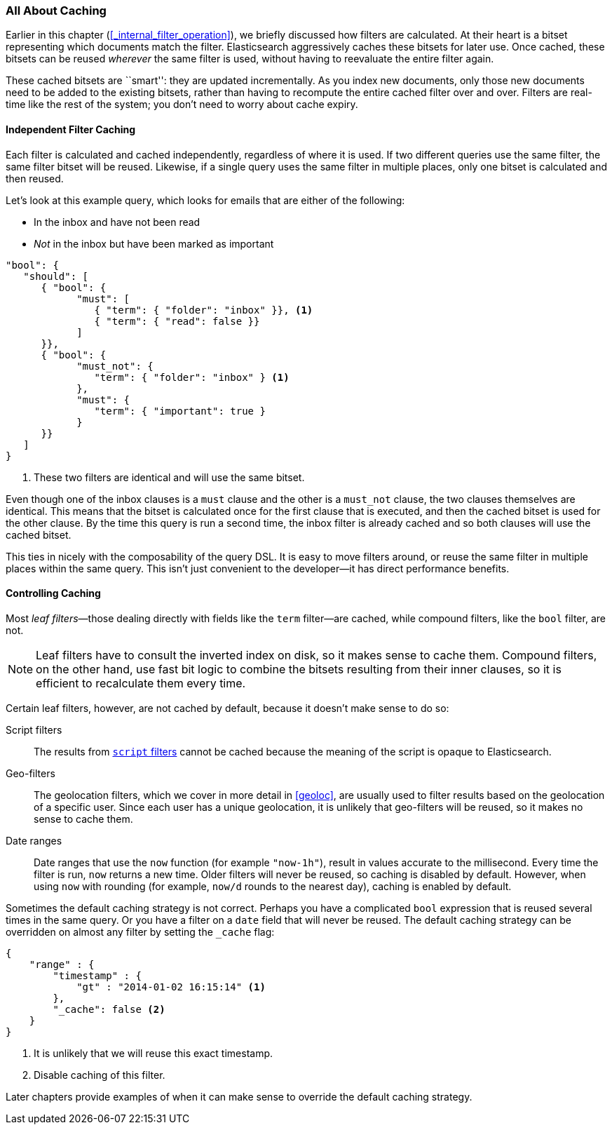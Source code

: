 [[filter-caching]]
=== All About Caching

Earlier in this chapter (<<_internal_filter_operation>>), we briefly discussed
how filters are calculated.((("structured search", "caching of filter results")))((("caching", "bitsets representing documents matching filters")))((("bitsets, caching of")))((("filters", "bitsets representing documents matching, caching of")))  At their heart is a bitset representing which
documents match the filter. Elasticsearch aggressively caches these bitsets for later use.  Once cached,
these bitsets can be reused _wherever_ the same filter is used, without having
to reevaluate the entire filter again.

These cached bitsets are ``smart'': they are updated incrementally. As you
index new documents, only those new documents need to be added to the existing
bitsets, rather than having to recompute the entire cached filter over and
over. Filters are real-time like the rest of the system; you don't need to
worry about cache expiry.

==== Independent Filter Caching

Each filter is calculated and cached independently, regardless of where it is
used.((("filters", "independent caching of"))) If two different queries use the same filter, the same filter bitset
will be reused.  Likewise, if a single query uses the same filter in multiple
places, only one bitset is calculated and then reused.

Let's look at this example query, which looks for emails that are either of the following:

* In the inbox and have not been read
* _Not_ in the inbox but have been marked as important

[source,js]
--------------------------------------------------
"bool": {
   "should": [
      { "bool": {
            "must": [
               { "term": { "folder": "inbox" }}, <1>
               { "term": { "read": false }}
            ]
      }},
      { "bool": {
            "must_not": {
               "term": { "folder": "inbox" } <1>
            },
            "must": {
               "term": { "important": true }
            }
      }}
   ]
}
--------------------------------------------------
<1> These two filters are identical and will use the same bitset.

Even though one of the inbox clauses is a `must` clause and the other is a
`must_not` clause, the two clauses themselves are identical. This means that
the bitset is calculated once for the first clause that is executed, and then
the cached bitset is used for the other clause.  By the time this query is run
a second time, the inbox filter is already cached and so both clauses will use
the cached bitset.

This ties in nicely with the composability of the query DSL.  It is easy to
move filters around, or reuse the same filter in multiple places within the
same query.  This isn't just convenient to the developer--it has direct
performance benefits.

==== Controlling Caching

Most _leaf filters_&#x2014;those dealing directly with fields like the `term`
filter--are cached, while((("leaf filters", "caching of")))((("caching", "of leaf filters, controlling")))((("filters", "controlling caching of"))) compound filters, like the `bool` filter, are not.

[NOTE]
====
Leaf filters have to consult the inverted index on disk, so it makes sense to
cache them. Compound filters, on the other hand, use fast bit logic to combine
the bitsets resulting from their inner clauses, so it is efficient to
recalculate them every time.
====

Certain leaf filters, however, are not cached by default, because it
doesn't make sense to do so:

Script filters::

The results((("script filters", "no caching of results"))) from http://www.elasticsearch.org/guide/en/elasticsearch/guide/current/filter-caching.html#_controlling_caching[`script` filters] cannot
be cached because the meaning of the script is opaque to Elasticsearch.

Geo-filters::

The geolocation filters, which((("geolocation filters", "no caching of results"))) we cover in more detail in <<geoloc>>, are
usually used to filter results based on the geolocation of a specific user.
Since each user has a unique geolocation, it is unlikely that geo-filters will be reused, so it makes no sense to cache them.

Date ranges::

Date ranges that ((("date ranges", "using now function, no caching of")))((("now function", "date ranges using")))use the `now` function (for example `"now-1h"`), result in values
accurate to the millisecond. Every time the filter is run, `now` returns a new
time. Older filters will never be reused, so caching is disabled by default.
However, when using `now` with rounding (for example, `now/d` rounds to the nearest day),
caching is enabled by default.

Sometimes the default caching strategy is not correct. Perhaps you have a
complicated `bool` expression that is reused several times in the same query.
Or you have a filter on a `date` field that will never be reused.  The default
caching strategy ((("cache flag")))((("filters", "overriding default caching strategy on")))can be overridden on almost any filter by setting the
`_cache` flag:

[source,js]
--------------------------------------------------
{
    "range" : {
        "timestamp" : {
            "gt" : "2014-01-02 16:15:14" <1>
        },
        "_cache": false <2>
    }
}
--------------------------------------------------
<1> It is unlikely that we will reuse this exact timestamp.
<2> Disable caching of this filter.

Later chapters provide examples of when it can make sense to
override the default caching strategy.
